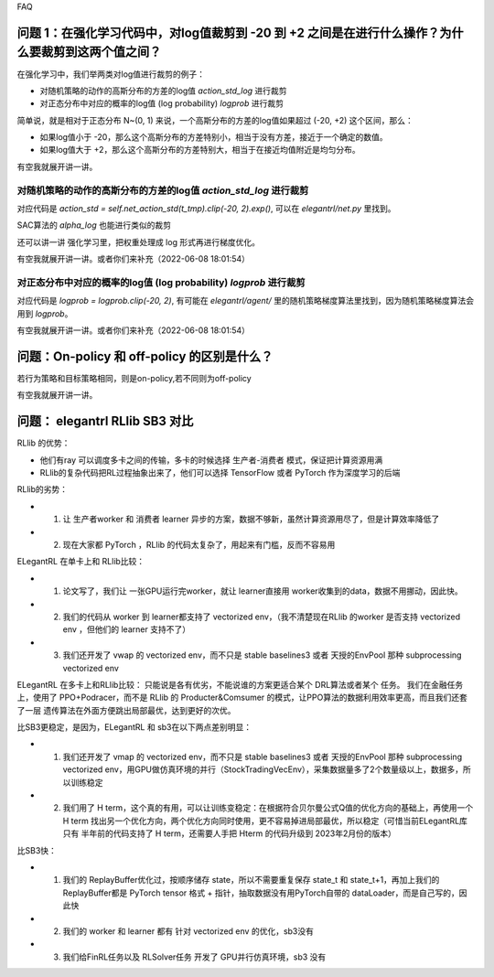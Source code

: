 FAQ


^^^^^^^^
问题 1：在强化学习代码中，对log值裁剪到 -20 到 +2 之间是在进行什么操作？为什么要裁剪到这两个值之间？
^^^^^^^^

在强化学习中，我们举两类对log值进行裁剪的例子：

- 对随机策略的动作的高斯分布的方差的log值 `action_std_log` 进行裁剪

- 对正态分布中对应的概率的log值 (log probability) `logprob` 进行裁剪

简单说，就是相对于正态分布 N~(0, 1) 来说，一个高斯分布的方差的log值如果超过 (-20, +2) 这个区间，那么：

- 如果log值小于 -20，那么这个高斯分布的方差特别小，相当于没有方差，接近于一个确定的数值。

- 如果log值大于 +2，那么这个高斯分布的方差特别大，相当于在接近均值附近是均匀分布。

有空我就展开讲一讲。

-----------------
对随机策略的动作的高斯分布的方差的log值 `action_std_log` 进行裁剪
-----------------
对应代码是  `action_std = self.net_action_std(t_tmp).clip(-20, 2).exp()`, 可以在 `elegantrl/net.py` 里找到。

SAC算法的 `alpha_log` 也能进行类似的裁剪

还可以讲一讲 强化学习里，把权重处理成 log 形式再进行梯度优化。

有空我就展开讲一讲。或者你们来补充（2022-06-08 18:01:54）

-----------------
对正态分布中对应的概率的log值 (log probability) `logprob` 进行裁剪
-----------------
对应代码是  `logprob = logprob.clip(-20, 2)`, 有可能在 `elegantrl/agent/` 里的随机策略梯度算法里找到，因为随机策略梯度算法会用到 `logprob`。

有空我就展开讲一讲。或者你们来补充（2022-06-08 18:01:54）


^^^^^^^^
问题：On-policy 和 off-policy 的区别是什么？
^^^^^^^^
若行为策略和目标策略相同，则是on-policy,若不同则为off-policy

有空我就展开讲一讲。


^^^^^^^^
问题： elegantrl RLlib SB3 对比
^^^^^^^^

RLlib 的优势：

- 他们有ray 可以调度多卡之间的传输，多卡的时候选择 生产者-消费者 模式，保证把计算资源用满

- RLlib的复杂代码把RL过程抽象出来了，他们可以选择 TensorFlow 或者 PyTorch 作为深度学习的后端

RLlib的劣势：

- 1. 让 生产者worker 和 消费者 learner 异步的方案，数据不够新，虽然计算资源用尽了，但是计算效率降低了

- 2. 现在大家都 PyTorch ，RLlib 的代码太复杂了，用起来有门槛，反而不容易用

ELegantRL 在单卡上和 RLlib比较：

- 1. 论文写了，我们让 一张GPU运行完worker，就让 learner直接用 worker收集到的data，数据不用挪动，因此快。

- 2. 我们的代码从 worker 到 learner都支持了 vectorized env，（我不清楚现在RLlib 的worker 是否支持 vectorized env ，但他们的 learner 支持不了）

- 3. 我们还开发了 vwap 的 vectorized env，而不只是 stable baselines3 或者 天授的EnvPool 那种 subprocessing vectorized env

ELegantRL 在多卡上和RLlib比较：
只能说是各有优劣，不能说谁的方案更适合某个 DRL算法或者某个 任务。
我们在金融任务上，使用了 PPO+Podracer，而不是 RLlib 的 Producter&Comsumer 的模式，让PPO算法的数据利用效率更高，而且我们还套了一层 遗传算法在外面方便跳出局部最优，达到更好的次优。


比SB3更稳定，是因为，ELegantRL 和 sb3在以下两点差别明显：

- 1. 我们还开发了 vmap 的 vectorized env，而不只是 stable baselines3 或者 天授的EnvPool 那种 subprocessing vectorized env，用GPU做仿真环境的并行（StockTradingVecEnv），采集数据量多了2个数量级以上，数据多，所以训练稳定

- 2. 我们用了 H term，这个真的有用，可以让训练变稳定：在根据符合贝尔曼公式Q值的优化方向的基础上，再使用一个 H term 找出另一个优化方向，两个优化方向同时使用，更不容易掉进局部最优，所以稳定（可惜当前ELegantRL库 只有 半年前的代码支持了 H term，还需要人手把 Hterm 的代码升级到 2023年2月份的版本）

比SB3快：

- 1. 我们的 ReplayBuffer优化过，按顺序储存 state，所以不需要重复保存 state_t 和 state_t+1，再加上我们的ReplayBuffer都是 PyTorch tensor 格式 + 指针，抽取数据没有用PyTorch自带的 dataLoader，而是自己写的，因此快

- 2. 我们的 worker 和 learner 都有 针对 vectorized env 的优化，sb3没有

- 3. 我们给FinRL任务以及 RLSolver任务 开发了 GPU并行仿真环境，sb3 没有
	
  
  
  
